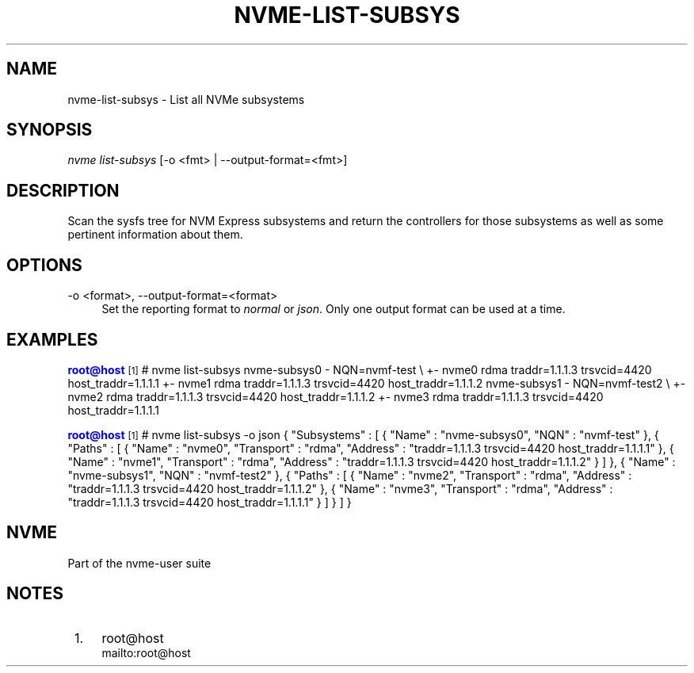 '\" t
.\"     Title: nvme-list-subsys
.\"    Author: [FIXME: author] [see http://www.docbook.org/tdg5/en/html/author]
.\" Generator: DocBook XSL Stylesheets vsnapshot <http://docbook.sf.net/>
.\"      Date: 03/01/2018
.\"    Manual: NVMe Manual
.\"    Source: NVMe
.\"  Language: English
.\"
.TH "NVME\-LIST\-SUBSYS" "1" "03/01/2018" "NVMe" "NVMe Manual"
.\" -----------------------------------------------------------------
.\" * Define some portability stuff
.\" -----------------------------------------------------------------
.\" ~~~~~~~~~~~~~~~~~~~~~~~~~~~~~~~~~~~~~~~~~~~~~~~~~~~~~~~~~~~~~~~~~
.\" http://bugs.debian.org/507673
.\" http://lists.gnu.org/archive/html/groff/2009-02/msg00013.html
.\" ~~~~~~~~~~~~~~~~~~~~~~~~~~~~~~~~~~~~~~~~~~~~~~~~~~~~~~~~~~~~~~~~~
.ie \n(.g .ds Aq \(aq
.el       .ds Aq '
.\" -----------------------------------------------------------------
.\" * set default formatting
.\" -----------------------------------------------------------------
.\" disable hyphenation
.nh
.\" disable justification (adjust text to left margin only)
.ad l
.\" -----------------------------------------------------------------
.\" * MAIN CONTENT STARTS HERE *
.\" -----------------------------------------------------------------
.SH "NAME"
nvme-list-subsys \- List all NVMe subsystems
.SH "SYNOPSIS"
.sp
.nf
\fInvme list\-subsys\fR [\-o <fmt> | \-\-output\-format=<fmt>]
.fi
.SH "DESCRIPTION"
.sp
Scan the sysfs tree for NVM Express subsystems and return the controllers for those subsystems as well as some pertinent information about them\&.
.SH "OPTIONS"
.PP
\-o <format>, \-\-output\-format=<format>
.RS 4
Set the reporting format to
\fInormal\fR
or
\fIjson\fR\&. Only one output format can be used at a time\&.
.RE
.SH "EXAMPLES"
.sp
\m[blue]\fBroot@host\fR\m[]\&\s-2\u[1]\d\s+2# nvme list\-subsys nvme\-subsys0 \- NQN=nvmf\-test \e +\- nvme0 rdma traddr=1\&.1\&.1\&.3 trsvcid=4420 host_traddr=1\&.1\&.1\&.1 +\- nvme1 rdma traddr=1\&.1\&.1\&.3 trsvcid=4420 host_traddr=1\&.1\&.1\&.2 nvme\-subsys1 \- NQN=nvmf\-test2 \e +\- nvme2 rdma traddr=1\&.1\&.1\&.3 trsvcid=4420 host_traddr=1\&.1\&.1\&.2 +\- nvme3 rdma traddr=1\&.1\&.1\&.3 trsvcid=4420 host_traddr=1\&.1\&.1\&.1
.sp
\m[blue]\fBroot@host\fR\m[]\&\s-2\u[1]\d\s+2# nvme list\-subsys \-o json { "Subsystems" : [ { "Name" : "nvme\-subsys0", "NQN" : "nvmf\-test" }, { "Paths" : [ { "Name" : "nvme0", "Transport" : "rdma", "Address" : "traddr=1\&.1\&.1\&.3 trsvcid=4420 host_traddr=1\&.1\&.1\&.1" }, { "Name" : "nvme1", "Transport" : "rdma", "Address" : "traddr=1\&.1\&.1\&.3 trsvcid=4420 host_traddr=1\&.1\&.1\&.2" } ] }, { "Name" : "nvme\-subsys1", "NQN" : "nvmf\-test2" }, { "Paths" : [ { "Name" : "nvme2", "Transport" : "rdma", "Address" : "traddr=1\&.1\&.1\&.3 trsvcid=4420 host_traddr=1\&.1\&.1\&.2" }, { "Name" : "nvme3", "Transport" : "rdma", "Address" : "traddr=1\&.1\&.1\&.3 trsvcid=4420 host_traddr=1\&.1\&.1\&.1" } ] } ] }
.SH "NVME"
.sp
Part of the nvme\-user suite
.SH "NOTES"
.IP " 1." 4
root@host
.RS 4
\%mailto:root@host
.RE
